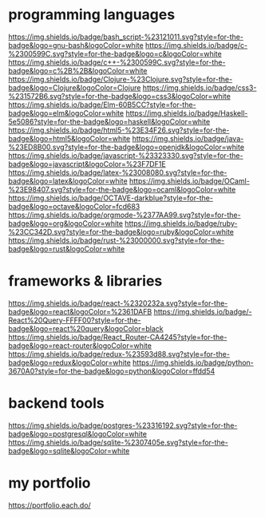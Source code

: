 * programming languages

[[https://img.shields.io/badge/bash_script-%23121011.svg?style=for-the-badge&logo=gnu-bash&logoColor=white]]
[[https://img.shields.io/badge/c-%2300599C.svg?style=for-the-badge&logo=c&logoColor=white]]
[[https://img.shields.io/badge/c++-%2300599C.svg?style=for-the-badge&logo=c%2B%2B&logoColor=white]]
[[https://img.shields.io/badge/Clojure-%23Clojure.svg?style=for-the-badge&logo=Clojure&logoColor=Clojure]]
[[https://img.shields.io/badge/css3-%231572B6.svg?style=for-the-badge&logo=css3&logoColor=white]]
[[https://img.shields.io/badge/Elm-60B5CC?style=for-the-badge&logo=elm&logoColor=white]]
[[https://img.shields.io/badge/Haskell-5e5086?style=for-the-badge&logo=haskell&logoColor=white]]
[[https://img.shields.io/badge/html5-%23E34F26.svg?style=for-the-badge&logo=html5&logoColor=white]]
[[https://img.shields.io/badge/java-%23ED8B00.svg?style=for-the-badge&logo=openjdk&logoColor=white]]
[[https://img.shields.io/badge/javascript-%23323330.svg?style=for-the-badge&logo=javascript&logoColor=%23F7DF1E]]
[[https://img.shields.io/badge/latex-%23008080.svg?style=for-the-badge&logo=latex&logoColor=white]]
[[https://img.shields.io/badge/OCaml-%23E98407.svg?style=for-the-badge&logo=ocaml&logoColor=white]]
[[https://img.shields.io/badge/OCTAVE-darkblue?style=for-the-badge&logo=octave&logoColor=fcd683]]
[[https://img.shields.io/badge/orgmode-%2377AA99.svg?style=for-the-badge&logo=org&logoColor=white]]
[[https://img.shields.io/badge/ruby-%23CC342D.svg?style=for-the-badge&logo=ruby&logoColor=white]]
[[https://img.shields.io/badge/rust-%23000000.svg?style=for-the-badge&logo=rust&logoColor=white]]

* frameworks & libraries

[[https://img.shields.io/badge/react-%2320232a.svg?style=for-the-badge&logo=react&logoColor=%2361DAFB]]
[[https://img.shields.io/badge/-React%20Query-FFFF00?style=for-the-badge&logo=react%20query&logoColor=black]]
[[https://img.shields.io/badge/React_Router-CA4245?style=for-the-badge&logo=react-router&logoColor=white]]
[[https://img.shields.io/badge/redux-%23593d88.svg?style=for-the-badge&logo=redux&logoColor=white]]
[[https://img.shields.io/badge/python-3670A0?style=for-the-badge&logo=python&logoColor=ffdd54]]

* backend tools

[[https://img.shields.io/badge/postgres-%23316192.svg?style=for-the-badge&logo=postgresql&logoColor=white]]
[[https://img.shields.io/badge/sqlite-%2307405e.svg?style=for-the-badge&logo=sqlite&logoColor=white]]

* my portfolio

https://portfolio.each.do/
